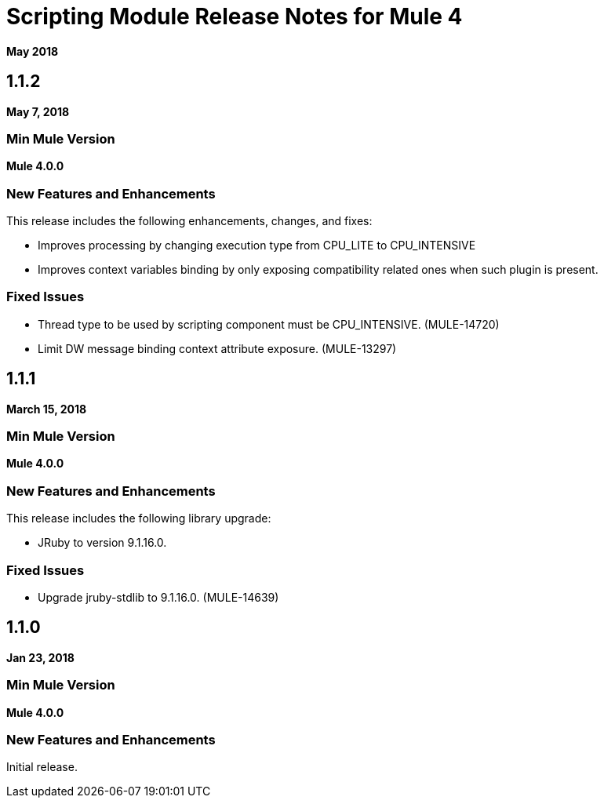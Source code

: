 = Scripting Module Release Notes for Mule 4
:keywords: mule, scripting, groovy, module, release notes

*May 2018*

== 1.1.2

*May 7, 2018*

=== Min Mule Version

*Mule 4.0.0*

=== New Features and Enhancements

This release includes the following enhancements, changes, and fixes:

* Improves processing by changing execution type from CPU_LITE to CPU_INTENSIVE
* Improves context variables binding by only exposing compatibility related ones when such plugin is present.

=== Fixed Issues

* Thread type to be used by scripting component must be CPU_INTENSIVE. (MULE-14720)
* Limit DW message binding context attribute exposure. (MULE-13297)

== 1.1.1

*March 15, 2018*

=== Min Mule Version

*Mule 4.0.0*

=== New Features and Enhancements

This release includes the following library upgrade:

* JRuby to version 9.1.16.0.

=== Fixed Issues

* Upgrade jruby-stdlib to 9.1.16.0. (MULE-14639)

== 1.1.0

*Jan 23, 2018*

=== Min Mule Version

*Mule 4.0.0*

=== New Features and Enhancements

Initial release.

